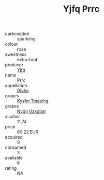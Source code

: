 :PROPERTIES:
:ID:                     9f7e374d-7fff-4c50-ac51-bab4c5bffb1b
:END:
#+TITLE: Yjfq Prrc 

- carbonation :: sparkling
- colour :: rose
- sweetness :: extra-brut
- producer :: [[id:35992ec3-be8f-45d4-87e9-fe8216552764][Yjfq]]
- name :: Prrc
- appellation :: [[id:c31dd59d-0c4f-4f27-adba-d84cb0bd0365][Divha]]
- grapes :: [[id:7a9e9341-93e3-4ed9-9ea8-38cd8b5793b3][Kysfm Tmatchg]]
- grapes :: [[id:f4d7cb0e-1b29-4595-8933-a066c2d38566][Nygp Uzxgbar]]
- alcohol :: 11.74
- price :: 80.22 EUR
- acquired :: 9
- consumed :: 3
- available :: 6
- rating :: NA


